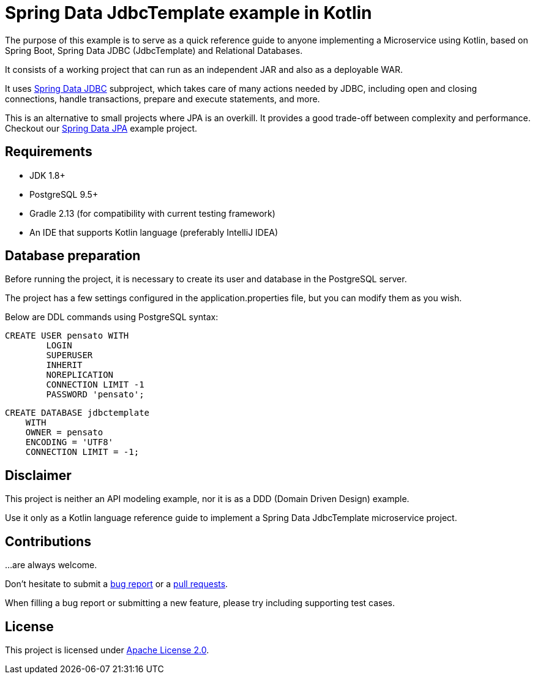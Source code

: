= Spring Data JdbcTemplate example in Kotlin

The purpose of this example is to serve as a quick reference guide to anyone implementing a Microservice using Kotlin,
 based on Spring Boot, Spring Data JDBC (JdbcTemplate) and Relational Databases.

It consists of a working project that can run as an independent JAR and also as a deployable WAR.

It uses https://docs.spring.io/spring/docs/current/spring-framework-reference/html/jdbc.html[Spring Data JDBC]
 subproject, which takes care of many actions needed by JDBC, including open and closing connections,
 handle transactions, prepare and execute statements, and more.

This is an alternative to small projects where JPA is an overkill. It provides a good trade-off between
 complexity and performance. Checkout our https://github.com/alexpensato/spring-data-jpa-example[Spring Data JPA]
 example project.

== Requirements
* JDK 1.8+
* PostgreSQL 9.5+
* Gradle 2.13 (for compatibility with current testing framework)
* An IDE that supports Kotlin language (preferably IntelliJ IDEA)

== Database preparation

Before running the project, it is necessary to create its user and database in the PostgreSQL server.

The project has a few settings configured in the application.properties file, but you can modify them as you wish.

Below are DDL commands using PostgreSQL syntax:

[source, sql]
----
CREATE USER pensato WITH
	LOGIN
	SUPERUSER
	INHERIT
	NOREPLICATION
	CONNECTION LIMIT -1
	PASSWORD 'pensato';
----

[source, sql]
----
CREATE DATABASE jdbctemplate
    WITH
    OWNER = pensato
    ENCODING = 'UTF8'
    CONNECTION LIMIT = -1;
----

== Disclaimer

This project is neither an API modeling example, nor it is as a DDD (Domain Driven Design) example.

Use it only as a Kotlin language reference guide to implement a Spring Data JdbcTemplate microservice project.


== Contributions

…are always welcome.

Don’t hesitate to submit a https://github.com/alexpensato/spring-data-jdbctemplate-example/issues[bug report] or a
https://github.com/alexpensato/spring-data-jdbctemplate-example/pulls[pull requests].

When filling a bug report or submitting a new feature, please try including supporting test cases.


== License

This project is licensed under http://www.apache.org/licenses/LICENSE-2.0.html[Apache License 2.0].

